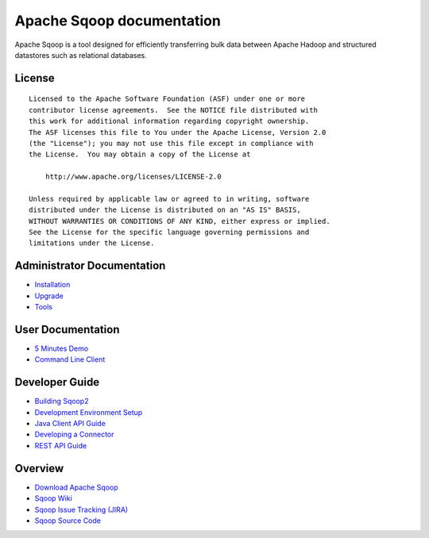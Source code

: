 .. Licensed to the Apache Software Foundation (ASF) under one or more
   contributor license agreements.  See the NOTICE file distributed with
   this work for additional information regarding copyright ownership.
   The ASF licenses this file to You under the Apache License, Version 2.0
   (the "License"); you may not use this file except in compliance with
   the License.  You may obtain a copy of the License at

       http://www.apache.org/licenses/LICENSE-2.0

   Unless required by applicable law or agreed to in writing, software
   distributed under the License is distributed on an "AS IS" BASIS,
   WITHOUT WARRANTIES OR CONDITIONS OF ANY KIND, either express or implied.
   See the License for the specific language governing permissions and
   limitations under the License.


=======================================
Apache Sqoop documentation
=======================================

Apache Sqoop is a tool designed for efficiently transferring bulk data between Apache Hadoop and structured datastores such as relational databases.

License
-------

::

    Licensed to the Apache Software Foundation (ASF) under one or more
    contributor license agreements.  See the NOTICE file distributed with
    this work for additional information regarding copyright ownership.
    The ASF licenses this file to You under the Apache License, Version 2.0
    (the "License"); you may not use this file except in compliance with
    the License.  You may obtain a copy of the License at

        http://www.apache.org/licenses/LICENSE-2.0

    Unless required by applicable law or agreed to in writing, software
    distributed under the License is distributed on an "AS IS" BASIS,
    WITHOUT WARRANTIES OR CONDITIONS OF ANY KIND, either express or implied.
    See the License for the specific language governing permissions and
    limitations under the License.

Administrator Documentation
---------------------------

- `Installation <Installation.html>`_
- `Upgrade <Upgrade.html>`_
- `Tools <Tools.html>`_

User Documentation
------------------

- `5 Minutes Demo <Sqoop5MinutesDemo.html>`_
- `Command Line Client <CommandLineClient.html>`_

Developer Guide
---------------

- `Building Sqoop2 <BuildingSqoop2.html>`_
- `Development Environment Setup <DevEnv.html>`_
- `Java Client API Guide <ClientAPI.html>`_
- `Developing a Connector <ConnectorDevelopment.html>`_
- `REST API Guide <RESTAPI.html>`_

Overview
--------

- `Download Apache Sqoop <http://www.apache.org/dyn/closer.cgi/sqoop>`_
- `Sqoop Wiki <https://cwiki.apache.org/confluence/display/SQOOP/Home>`_
- `Sqoop Issue Tracking (JIRA) <https://issues.apache.org/jira/browse/SQOOP>`_
- `Sqoop Source Code <https://git-wip-us.apache.org/repos/asf?p=sqoop.git;a=summary>`_


